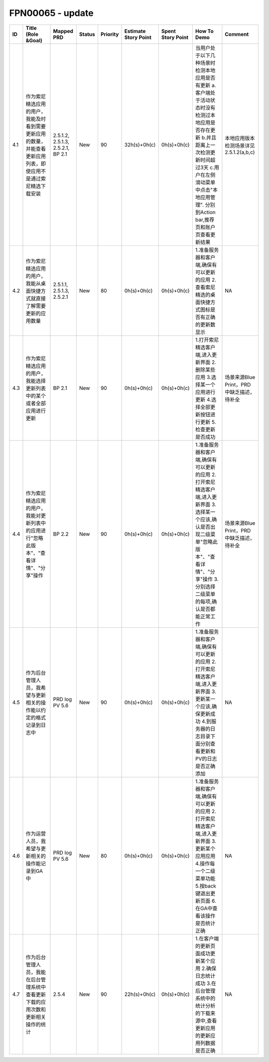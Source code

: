 .. 以两个点开始的内容是注释。不会出现编写的文档中。但是能体现文档书写者的思路。
.. 一般一个文件，内容，逻辑的分层，分到三级就可以， 最多四级. 也就是 
   H1. ########
   H2, ********
   H3, ========
   H4. --------


FPN00065 - update
###################################################

=====  ================================================================================================================  ===================================  ========  ==========  ======================  ===================  =================================================================================================================================================================================================================================  ===========================================  
ID     Title (Role &Goal)                                                                                                Mapped PRD                           Status    Priority    Estimate Story Point    Spent Story Point    How To Demo                                                                                                                                                                                                                        Comment                                      
=====  ================================================================================================================  ===================================  ========  ==========  ======================  ===================  =================================================================================================================================================================================================================================  ===========================================  
4.1    作为索尼精选应用的用户，我能及时看到需要更新应用的数量，并能查看更新应用列表，即使应用不是通过索尼精选下载安装    2.5.1.2, 2.5.1.3, 2.5.2.1, BP 2.1    New       90          32h(s)+0h(c)            0h(s)+0h(c)          当用户处于以下几种场景时检测本地应用是否有更新 a.客户端处于活动状态时没有检测过本地应用是否存在更新  b.并且距离上一次检测更新时间超过3天  c.用户在左侧滑动菜单中点击"本地应用管理". 分别到Action bar,推荐页和账户页查看更新结果    本地应用版本检测场景详见2.5.1.2(a,b,c)       
4.2    作为索尼精选应用的用户，我能从桌面快捷方式就直接了解需要更新的应用数量                                            2.5.1.1, 2.5.1.3, 2.5.2.1            New       80          0h(s)+0h(c)             0h(s)+0h(c)          1.准备服务器和客户端,确保有可以更新的应用 2.查看索尼精选的桌面快捷方式图标是否有正确的更新数显示                                                                                                                                   NA                                           
4.3    作为索尼精选应用的用户，我能选择更新列表中的某个或者全部应用进行更新                                              BP 2.1                               New       90          0h(s)+0h(c)             0h(s)+0h(c)          1.打开索尼精选客户端,进入更新界面 2.删除某些应用 3.选择某一个应用进行更新 4.选择全部更新按钮进行更新 5.检查更新是否成功                                                                                                            场景来源Blue Print，PRD中缺乏描述，待补全    
4.4    作为索尼精选应用的用户，我能对更新列表中的应用进行"忽略此版本"、"查看详情"、"分享"操作                            BP 2.2                               New       90          0h(s)+0h(c)             0h(s)+0h(c)          1.准备服务器和客户端,确保有可以更新的应用 2.打开索尼精选客户端,进入更新界面 3.选择某一个应该,确认是否出现二级菜单"忽略此版本"、"查看详情"、"分享"操作 3.分别选择二级菜单的每项,确认是否都能正常工作                                场景来源Blue Print，PRD中缺乏描述，待补全    
4.5    作为后台管理人员，我希望与更新相关的操作能以约定的格式记录到日志中                                                PRD log PV 5.6                       New       90          0h(s)+0h(c)             0h(s)+0h(c)          1.准备服务器和客户端,确保有可以更新的应用 2.打开索尼精选客户端,进入更新界面 3.更新某一个应该,确保更新成功 4.到服务器的日志目录下面分别查看更新和PV的日志是否正确添加                                                               NA                                           
4.6    作为运营人员，我希望与更新相关的操作能记录到GA中                                                                  PRD log PV 5.6                       New       80          0h(s)+0h(c)             0h(s)+0h(c)          1.准备服务器和客户端,确保有可以更新的应用 2.打开索尼精选客户端,进入更新界面 3.更新某个应用应用 4.操作每一个二级菜单功能 5.按back键退出更新页面 6.在GA中查看该操作是否统计正确                                                      NA                                           
4.7    作为后台管理人员，我能在后台管理系统中查看更新下载的应用次数和更新相关操作的统计                                  2.5.4                                New       90          22h(s)+0h(c)            0h(s)+0h(c)          1.在客户端的更新页面成功更新某个应用 2.确保日志统计成功 3.在后台管理系统中的统计分析的下载来源中,查看更新应用的更新应用列数据是否正确                                                                                              NA                                           
=====  ================================================================================================================  ===================================  ========  ==========  ======================  ===================  =================================================================================================================================================================================================================================  ===========================================  
